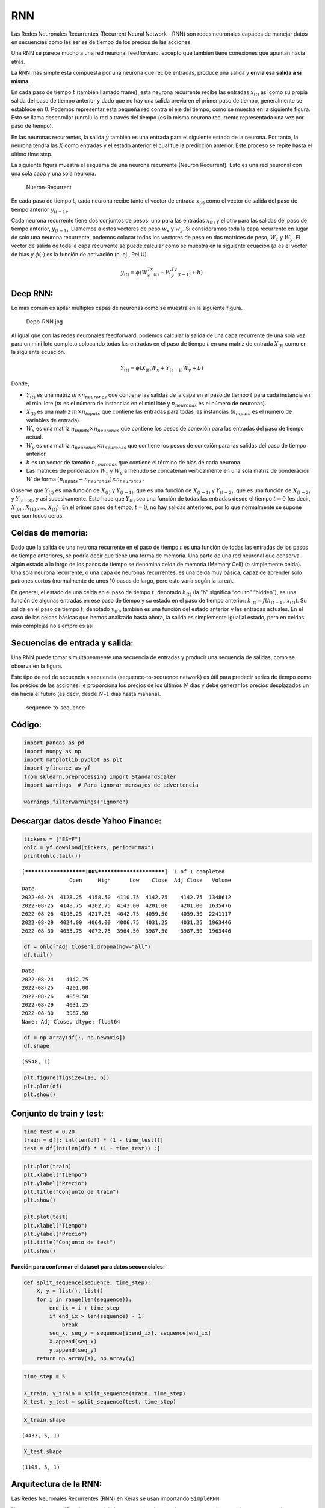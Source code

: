 RNN
---

Las Redes Neuronales Recurrentes (Recurrent Neural Network - RNN) son
redes neuronales capaces de manejar datos en secuencias como las series
de tiempo de los precios de las acciones.

Una RNN se parece mucho a una red neuronal feedforward, excepto que
también tiene conexiones que apuntan hacia atrás.

La RNN más simple está compuesta por una neurona que recibe entradas,
produce una salida y **envía esa salida a sí misma.**

En cada paso de tiempo :math:`t` (también llamado frame), esta neurona
recurrente recibe las entradas :math:`x_{(t)}` así como su propia salida
del paso de tiempo anterior y dado que no hay una salida previa en el
primer paso de tiempo, generalmente se establece en :math:`0`. Podemos
representar esta pequeña red contra el eje del tiempo, como se muestra
en la siguiente figura. Esto se llama desenrollar (unroll) la red a
través del tiempo (es la misma neurona recurrente representada una vez
por paso de tiempo).

En las neuronas recurrentes, la salida :math:`\hat{y}` también es una
entrada para el siguiente estado de la neurona. Por tanto, la neurona
tendrá las :math:`X` como entradas y el estado anterior el cual fue la
predicción anterior. Este proceso se repite hasta el último time step.

La siguiente figura muestra el esquema de una neurona recurrente (Neuron
Recurrent). Esto es una red neuronal con una sola capa y una sola
neurona.

.. figure:: Nueron-Recurrent.jpg
   :alt: Nueron-Recurrent

   Nueron-Recurrent

En cada paso de tiempo :math:`t`, cada neurona recibe tanto el vector de
entrada :math:`x_{(t)}` como el vector de salida del paso de tiempo
anterior :math:`y_{(t-1)}`.

Cada neurona recurrente tiene dos conjuntos de pesos: uno para las
entradas :math:`x_{(t)}` y el otro para las salidas del paso de tiempo
anterior, :math:`y_{(t-1)}`. Llamemos a estos vectores de peso
:math:`w_x` y :math:`w_y`. Si consideramos toda la capa recurrente en
lugar de solo una neurona recurrente, podemos colocar todos los vectores
de peso en dos matrices de peso, :math:`W_x` y :math:`W_y`. El vector de
salida de toda la capa recurrente se puede calcular como se muestra en
la siguiente ecuación (:math:`b` es el vector de bias y
:math:`\phi(\cdot)` es la función de activación (p. ej., ReLU).

.. math::  y_{(t)}=\phi\left(W_x^Tx_{(t)}+W_y^Ty_{(t-1)}+b\right) 

Deep RNN:
~~~~~~~~~

Lo más común es apilar múltiples capas de neuronas como se muestra en la
siguiente figura.

.. figure:: Depp-RNN.jpg
   :alt: Depp-RNN.jpg

   Depp-RNN.jpg

Al igual que con las redes neuronales feedforward, podemos calcular la
salida de una capa recurrente de una sola vez para un mini lote completo
colocando todas las entradas en el paso de tiempo :math:`t` en una
matriz de entrada :math:`X_{(t)}` como en la siguiente ecuación.

.. math::  Y_{(t)}=\phi\left(X_{(t)}W_x+Y_{(t-1)}W_y+b\right) 

Donde,

-  :math:`Y_{(t)}` es una matriz :math:`m \times n_{neuronas}` que
   contiene las salidas de la capa en el paso de tiempo :math:`t` para
   cada instancia en el mini lote (:math:`m` es el número de instancias
   en el mini lote y :math:`n_{neuronas}` es el número de neuronas).

-  :math:`X_{(t)}` es una matriz :math:`m \times n_{inputs}` que
   contiene las entradas para todas las instancias (:math:`n_{inputs}`
   es el número de variables de entrada).

-  :math:`W_x` es una matriz :math:`n_{inputs} \times n_{neuronas}` que
   contiene los pesos de conexión para las entradas del paso de tiempo
   actual.

-  :math:`W_y` es una matriz :math:`n_{neuronas} \times n_{neuronas}`
   que contiene los pesos de conexión para las salidas del paso de
   tiempo anterior.

-  :math:`b` es un vector de tamaño :math:`n_{neuronas}` que contiene el
   término de bias de cada neurona.

-  Las matrices de ponderación :math:`W_x` y :math:`W_y` a menudo se
   concatenan verticalmente en una sola matriz de ponderación :math:`W`
   de forma :math:`(n_{inputs} + n_{neuronas})\times n_{neuronas}` .

Observe que :math:`Y_{(t)}` es una función de :math:`X_{(t)}` y
:math:`Y_{(t-1)}`, que es una función de :math:`X_{(t-1)}` y
:math:`Y_{(t-2)}`, que es una función de :math:`X_{(t-2)}` y
:math:`Y_{(t-3)}`, y así sucesivamente. Esto hace que :math:`Y_{(t)}`
sea una función de todas las entradas desde el tiempo :math:`t = 0` (es
decir, :math:`X_{(0)}` , :math:`X_{(1)}` , …, :math:`X_{(t)}`). En el
primer paso de tiempo, :math:`t = 0`, no hay salidas anteriores, por lo
que normalmente se supone que son todos ceros.

Celdas de memoria:
~~~~~~~~~~~~~~~~~~

Dado que la salida de una neurona recurrente en el paso de tiempo
:math:`t` es una función de todas las entradas de los pasos de tiempo
anteriores, se podría decir que tiene una forma de memoria. Una parte de
una red neuronal que conserva algún estado a lo largo de los pasos de
tiempo se denomina celda de memoria (Memory Cell) (o simplemente celda).
Una sola neurona recurrente, o una capa de neuronas recurrentes, es una
celda muy básica, capaz de aprender solo patrones cortos (normalmente de
unos 10 pasos de largo, pero esto varía según la tarea).

En general, el estado de una celda en el paso de tiempo :math:`t`,
denotado :math:`h_{(t)}` (la “h” significa “oculto” “hidden”), es una
función de algunas entradas en ese paso de tiempo y su estado en el paso
de tiempo anterior: :math:`h_{(t)} = f(h_{(t-1)}, x_{(t)})`. Su salida
en el paso de tiempo :math:`t`, denotado :math:`y_{(t)}`, también es una
función del estado anterior y las entradas actuales. En el caso de las
celdas básicas que hemos analizado hasta ahora, la salida es simplemente
igual al estado, pero en celdas más complejas no siempre es así.

Secuencias de entrada y salida:
~~~~~~~~~~~~~~~~~~~~~~~~~~~~~~~

Una RNN puede tomar simultáneamente una secuencia de entradas y producir
una secuencia de salidas, como se observa en la figura.

Este tipo de red de secuencia a secuencia (sequence-to-sequence network)
es útil para predecir series de tiempo como los precios de las acciones:
le proporciona los precios de los últimos :math:`N` días y debe generar
los precios desplazados un día hacia el futuro (es decir, desde
:math:`N – 1` días hasta mañana).

.. figure:: sequence-to-sequence.jpg
   :alt: sequence-to-sequence

   sequence-to-sequence

Código:
~~~~~~~

.. code:: ipython3

    import pandas as pd
    import numpy as np
    import matplotlib.pyplot as plt
    import yfinance as yf
    from sklearn.preprocessing import StandardScaler
    import warnings  # Para ignorar mensajes de advertencia
    
    warnings.filterwarnings("ignore")

Descargar datos desde Yahoo Finance:
~~~~~~~~~~~~~~~~~~~~~~~~~~~~~~~~~~~~

.. code:: ipython3

    tickers = ["ES=F"]
    ohlc = yf.download(tickers, period="max")
    print(ohlc.tail())


.. parsed-literal::

    [*********************100%***********************]  1 of 1 completed
                   Open     High      Low    Close  Adj Close   Volume
    Date                                                              
    2022-08-24  4128.25  4158.50  4110.75  4142.75    4142.75  1348612
    2022-08-25  4148.75  4202.75  4143.00  4201.00    4201.00  1635476
    2022-08-26  4198.25  4217.25  4042.75  4059.50    4059.50  2241117
    2022-08-29  4024.00  4064.00  4006.75  4031.25    4031.25  1963446
    2022-08-30  4035.75  4072.75  3964.50  3987.50    3987.50  1963446
    

.. code:: ipython3

    df = ohlc["Adj Close"].dropna(how="all")
    df.tail()




.. parsed-literal::

    Date
    2022-08-24    4142.75
    2022-08-25    4201.00
    2022-08-26    4059.50
    2022-08-29    4031.25
    2022-08-30    3987.50
    Name: Adj Close, dtype: float64



.. code:: ipython3

    df = np.array(df[:, np.newaxis])
    df.shape




.. parsed-literal::

    (5548, 1)



.. code:: ipython3

    plt.figure(figsize=(10, 6))
    plt.plot(df)
    plt.show()



.. image:: output_28_0.png


Conjunto de train y test:
~~~~~~~~~~~~~~~~~~~~~~~~~

.. code:: ipython3

    time_test = 0.20
    train = df[: int(len(df) * (1 - time_test))]
    test = df[int(len(df) * (1 - time_test)) :]

.. code:: ipython3

    plt.plot(train)
    plt.xlabel("Tiempo")
    plt.ylabel("Precio")
    plt.title("Conjunto de train")
    plt.show()
    
    plt.plot(test)
    plt.xlabel("Tiempo")
    plt.ylabel("Precio")
    plt.title("Conjunto de test")
    plt.show()



.. image:: output_31_0.png



.. image:: output_31_1.png


**Función para conformar el dataset para datos secuenciales:**

.. code:: ipython3

    def split_sequence(sequence, time_step):
        X, y = list(), list()
        for i in range(len(sequence)):
            end_ix = i + time_step
            if end_ix > len(sequence) - 1:
                break
            seq_x, seq_y = sequence[i:end_ix], sequence[end_ix]
            X.append(seq_x)
            y.append(seq_y)
        return np.array(X), np.array(y)

.. code:: ipython3

    time_step = 5
    
    X_train, y_train = split_sequence(train, time_step)
    X_test, y_test = split_sequence(test, time_step)

.. code:: ipython3

    X_train.shape




.. parsed-literal::

    (4433, 5, 1)



.. code:: ipython3

    X_test.shape




.. parsed-literal::

    (1105, 5, 1)



Arquitectura de la RNN:
~~~~~~~~~~~~~~~~~~~~~~~

Las Redes Neuronales Recurrentes (RNN) en Keras se usan importando
``SimpleRNN``

No se necesita especificar la longitud de las secuencias de entrada ya
que una red neuronal recurrente puede procesar cualquier cantidad de
pasos en el tiempo (``time_step``). Por esta razón, en la primera
dimensión de entrada se establece ``None``: ``input_shape=[None, 1]``

Si quiere especificar la longitud de las secuencias lo puede hacer así:
``input_shape=[time_step,1]``.

Recuerde que las entradas a la red tienen la siguiente forma:
``[time_step, features]``

Al aplicar las capas de neuronas recurrentes en Keras se debe agregar el
siguiente argumento ``return_sequences=True`` para convertir el modelo
en un modelo de secuencia a secuencia y, además, cuando la siguiente
capa oculta es también recurrente se debe agregar este argumento para no
tener problemas de dimensiones con las matrices.

La función de activación por defecto en Keras es ``tanh`` donde las
salidas resultan entre -1 y +1, así que, en la capa de salida, lo que se
usa es una neurona ``Dense``.

.. code:: ipython3

    from keras.models import Sequential
    from keras.layers import Dense
    from keras.layers import SimpleRNN as RNN

.. code:: ipython3

    model = Sequential()
    model.add(RNN(10, activation="selu", return_sequences=True))    
    model.add(RNN(10, activation="selu", return_sequences=True))    
    model.add(RNN(4, activation="selu"))   
    model.add(Dense(1))                           # última capa Dense
    model.compile(optimizer="adam", loss="mse")
    history = model.fit(
        X_train,
        y_train,
        validation_data=(X_test, y_test),
        epochs=30,
        batch_size=10,
        verbose=0
    )

Evaluación del desempeño:
~~~~~~~~~~~~~~~~~~~~~~~~~

.. code:: ipython3

    mse = model.evaluate(X_test, y_test, verbose=0)
    mse




.. parsed-literal::

    3454.1025390625



.. code:: ipython3

    rmse = mse ** 0.5
    rmse




.. parsed-literal::

    58.7716133780799



.. code:: ipython3

    plt.plot(range(1, len(history.epoch) + 1), history.history["loss"], label="Train")
    plt.plot(range(1, len(history.epoch) + 1), history.history["val_loss"], label="Test")
    plt.xlabel("epoch")
    plt.ylabel("Loss")
    plt.legend();



.. image:: output_47_0.png


Predicción del modelo:
~~~~~~~~~~~~~~~~~~~~~~

.. code:: ipython3

    y_pred = model.predict(X_test, verbose=0)
    y_pred[0:5]




.. parsed-literal::

    array([[2646.0144],
           [2656.9644],
           [2669.1555],
           [2684.126 ],
           [2690.2444]], dtype=float32)



.. code:: ipython3

    plt.figure(figsize=(18, 6))
    plt.plot(
        range(1, len(X_test) + 1),
        test[time_step:, :],
        color="b",
        marker=".",
        linestyle="-",
        label="True"
    )
    plt.plot(
        range(1, len(X_test) + 1),
        y_pred,
        color="g",
        marker=".",
        linestyle="-",
        label="y_pred"
    )
    plt.legend();



.. image:: output_50_0.png


Predicción fuera de la muestra:
~~~~~~~~~~~~~~~~~~~~~~~~~~~~~~~

**Predicción fuera de la muestra para 20 períodos:**

.. code:: ipython3

    predictions = []
    
    time_prediction = 20  # cantidad de predicciones fuera de la muestra
    
    first_sample = df[-time_step:, 0]                             # última muestra dentro de la serie de tiempo
    current_batch = first_sample[np.newaxis]                      # Transformación en muestras y time step
    current_batch = np.reshape(current_batch, (1, time_step, 1))  # Transformación en 3D
    
    for i in range(time_prediction):
    
        current_pred = model.predict(current_batch, verbose=0)[0]
    
        # Guardar la predicción
        predictions.append(current_pred)
    
        # Actualizar el lote para incluir ahora la predicción y soltar el primer valor (primer time step)
        current_batch = np.append(current_batch[:, 1:], [[current_pred]])[np.newaxis]
        current_batch = np.reshape(current_batch, (1, time_step, 1))  # Transformación en 3D

.. code:: ipython3

    plt.figure(figsize=(10, 6))
    plt.plot(
        range(1, len(df[-100:, 0]) + 1),
        df[-100:, 0],
        color="b",
        marker=".",
        linestyle="-",
        label="True"
    )
    plt.plot(
        range(len(df[-100:, 0]) + 1, len(df[-100:, 0]) + len(predictions) + 1),
        predictions,
        color="g",
        marker=".",
        linestyle="-",
        label="y_pred fuera de la muestra"
    )
    plt.legend();



.. image:: output_54_0.png

